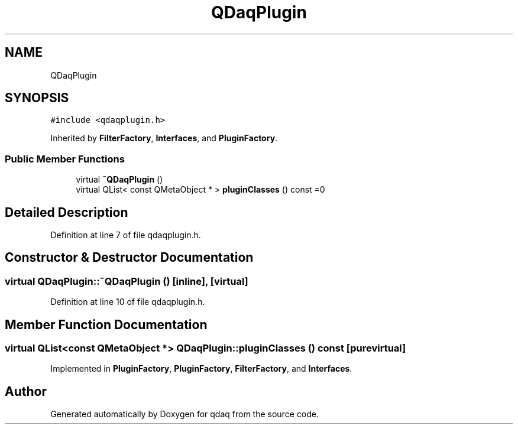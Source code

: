 .TH "QDaqPlugin" 3 "Wed May 20 2020" "Version 0.2.6" "qdaq" \" -*- nroff -*-
.ad l
.nh
.SH NAME
QDaqPlugin
.SH SYNOPSIS
.br
.PP
.PP
\fC#include <qdaqplugin\&.h>\fP
.PP
Inherited by \fBFilterFactory\fP, \fBInterfaces\fP, and \fBPluginFactory\fP\&.
.SS "Public Member Functions"

.in +1c
.ti -1c
.RI "virtual \fB~QDaqPlugin\fP ()"
.br
.ti -1c
.RI "virtual QList< const QMetaObject * > \fBpluginClasses\fP () const =0"
.br
.in -1c
.SH "Detailed Description"
.PP 
Definition at line 7 of file qdaqplugin\&.h\&.
.SH "Constructor & Destructor Documentation"
.PP 
.SS "virtual QDaqPlugin::~QDaqPlugin ()\fC [inline]\fP, \fC [virtual]\fP"

.PP
Definition at line 10 of file qdaqplugin\&.h\&.
.SH "Member Function Documentation"
.PP 
.SS "virtual QList<const QMetaObject *> QDaqPlugin::pluginClasses () const\fC [pure virtual]\fP"

.PP
Implemented in \fBPluginFactory\fP, \fBPluginFactory\fP, \fBFilterFactory\fP, and \fBInterfaces\fP\&.

.SH "Author"
.PP 
Generated automatically by Doxygen for qdaq from the source code\&.
